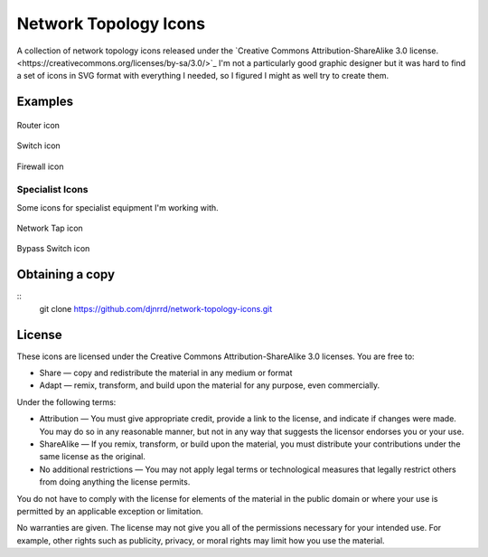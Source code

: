 Network Topology Icons
======================

A collection of network topology icons released under the `Creative Commons Attribution-ShareAlike 3.0 license.<https://creativecommons.org/licenses/by-sa/3.0/>`_  I'm not a particularly good graphic designer but it was hard to find a set of icons in SVG format with everything I needed, so I figured I might as well try to create them.

Examples
--------

.. figure:: icons/basic/basic_router.svg
    :align: center
    :alt: Router icon
    :figclass: align-center

    Router icon

.. figure:: icons/basic/basic_switch.svg
    :align: center
    :alt: Switch icon
    :figclass: align-center

    Switch icon


.. figure:: icons/basic/basic_firewall.svg
    :align: center
    :alt: Firewall icon
    :figclass: align-center

    Firewall icon

Specialist Icons
++++++++++++++++

Some icons for specialist equipment I'm working with.

.. figure:: icons/basic/network_tap.svg
    :align: center
    :alt: Network Tap icon
    :figclass: align-center

    Network Tap icon


.. figure:: icons/basic/bypass_switch.svg
    :align: center
    :alt: Bypass Switch icon
    :figclass: align-center

    Bypass Switch icon


Obtaining a copy
----------------
::
    git clone https://github.com/djnrrd/network-topology-icons.git

License
-------

These icons are licensed under the Creative Commons Attribution-ShareAlike 3.0 licenses. You are free to:

* Share — copy and redistribute the material in any medium or format
* Adapt — remix, transform, and build upon the material for any purpose, even commercially.

Under the following terms:

* Attribution — You must give appropriate credit, provide a link to the license, and indicate if changes were made. You may do so in any reasonable manner, but not in any way that suggests the licensor endorses you or your use.

* ShareAlike — If you remix, transform, or build upon the material, you must distribute your contributions under the same license as the original.

* No additional restrictions — You may not apply legal terms or technological measures that legally restrict others from doing anything the license permits.

You do not have to comply with the license for elements of the material in the public domain or where your use is permitted by an applicable exception or limitation.

No warranties are given. The license may not give you all of the permissions necessary for your intended use. For example, other rights such as publicity, privacy, or moral rights may limit how you use the material.
